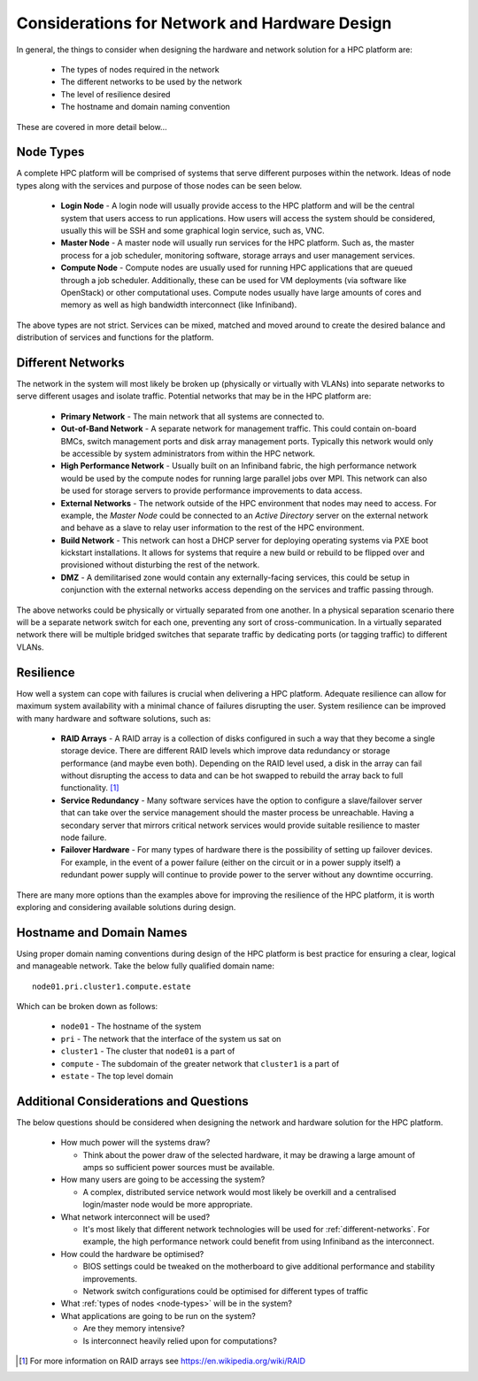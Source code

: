 .. _network-hardware-considerations:

Considerations for Network and Hardware Design
==============================================

In general, the things to consider when designing the hardware and network solution for a HPC platform are:

  - The types of nodes required in the network
  - The different networks to be used by the network
  - The level of resilience desired
  - The hostname and domain naming convention
  
These are covered in more detail below...

.. _node-types:

Node Types
----------

A complete HPC platform will be comprised of systems that serve different purposes within the network. Ideas of node types along with the services and purpose of those nodes can be seen below.

  - **Login Node** - A login node will usually provide access to the HPC platform and will be the central system that users access to run applications. How users will access the system should be considered, usually this will be SSH and some graphical login service, such as, VNC.
  - **Master Node** - A master node will usually run services for the HPC platform. Such as, the master process for a job scheduler, monitoring software, storage arrays and user management services.
  - **Compute Node** - Compute nodes are usually used for running HPC applications that are queued through a job scheduler. Additionally, these can be used for VM deployments (via software like OpenStack) or other computational uses. Compute nodes usually have large amounts of cores and memory as well as high bandwidth interconnect (like Infiniband).

The above types are not strict. Services can be mixed, matched and moved around to create the desired balance and distribution of services and functions for the platform.

.. _different-networks:

Different Networks
------------------

The network in the system will most likely be broken up (physically or virtually with VLANs) into separate networks to serve different usages and isolate traffic. Potential networks that may be in the HPC platform are:

  - **Primary Network** - The main network that all systems are connected to.
  - **Out-of-Band Network** - A separate network for management traffic. This could contain on-board BMCs, switch management ports and disk array management ports. Typically this network would only be accessible by system administrators from within the HPC network.
  - **High Performance Network** - Usually built on an Infiniband fabric, the high performance network would be used by the compute nodes for running large parallel jobs over MPI. This network can also be used for storage servers to provide performance improvements to data access.
  - **External Networks** - The network outside of the HPC environment that nodes may need to access. For example, the *Master Node* could be connected to an *Active Directory* server on the external network and behave as a slave to relay user information to the rest of the HPC environment. 
  - **Build Network** - This network can host a DHCP server for deploying operating systems via PXE boot kickstart installations. It allows for systems that require a new build or rebuild to be flipped over and provisioned without disturbing the rest of the network.
  - **DMZ** - A demilitarised zone would contain any externally-facing services, this could be setup in conjunction with the external networks access depending on the services and traffic passing through.

The above networks could be physically or virtually separated from one another. In a physical separation scenario there will be a separate network switch for each one, preventing any sort of cross-communication. In a virtually separated network there will be multiple bridged switches that separate traffic by dedicating ports (or tagging traffic) to different VLANs.

Resilience
----------

How well a system can cope with failures is crucial when delivering a HPC platform. Adequate resilience can allow for maximum system availability with a minimal chance of failures disrupting the user. System resilience can be improved with many hardware and software solutions, such as:

  - **RAID Arrays** - A RAID array is a collection of disks configured in such a way that they become a single storage device. There are different RAID levels which improve data redundancy or storage performance (and maybe even both). Depending on the RAID level used, a disk in the array can fail without disrupting the access to data and can be hot swapped to rebuild the array back to full functionality. [#f1]_
  - **Service Redundancy** - Many software services have the option to configure a slave/failover server that can take over the service management should the master process be unreachable. Having a secondary server that mirrors critical network services would provide suitable resilience to master node failure. 
  - **Failover Hardware** - For many types of hardware there is the possibility of setting up failover devices. For example, in the event of a power failure (either on the circuit or in a power supply itself) a redundant power supply will continue to provide power to the server without any downtime occurring. 

There are many more options than the examples above for improving the resilience of the HPC platform, it is worth exploring and considering available solutions during design.

Hostname and Domain Names
-------------------------

Using proper domain naming conventions during design of the HPC platform is best practice for ensuring a clear, logical and manageable network. Take the below fully qualified domain name::

  node01.pri.cluster1.compute.estate

Which can be broken down as follows:

  - ``node01`` - The hostname of the system
  - ``pri`` - The network that the interface of the system us sat on
  - ``cluster1`` - The cluster that ``node01`` is a part of
  - ``compute`` - The subdomain of the greater network that ``cluster1`` is a part of
  - ``estate`` - The top level domain 

Additional Considerations and Questions
---------------------------------------

The below questions should be considered when designing the network and hardware solution for the HPC platform.

  - How much power will the systems draw?

    - Think about the power draw of the selected hardware, it may be drawing a large amount of amps so sufficient power sources must be available. 

  - How many users are going to be accessing the system?
  
    - A complex, distributed service network would most likely be overkill and a centralised login/master node would be more appropriate.

  - What network interconnect will be used?
  
    - It's most likely that different network technologies will be used for :ref:`different-networks`. For example, the high performance network could benefit from using Infiniband as the interconnect. 

  - How could the hardware be optimised?
  
    - BIOS settings could be tweaked on the motherboard to give additional performance and stability improvements.
    - Network switch configurations could be optimised for different types of traffic

  - What :ref:`types of nodes <node-types>` will be in the system?
  - What applications are going to be run on the system?
  
    - Are they memory intensive?
    - Is interconnect heavily relied upon for computations?

.. [#f1] For more information on RAID arrays see https://en.wikipedia.org/wiki/RAID